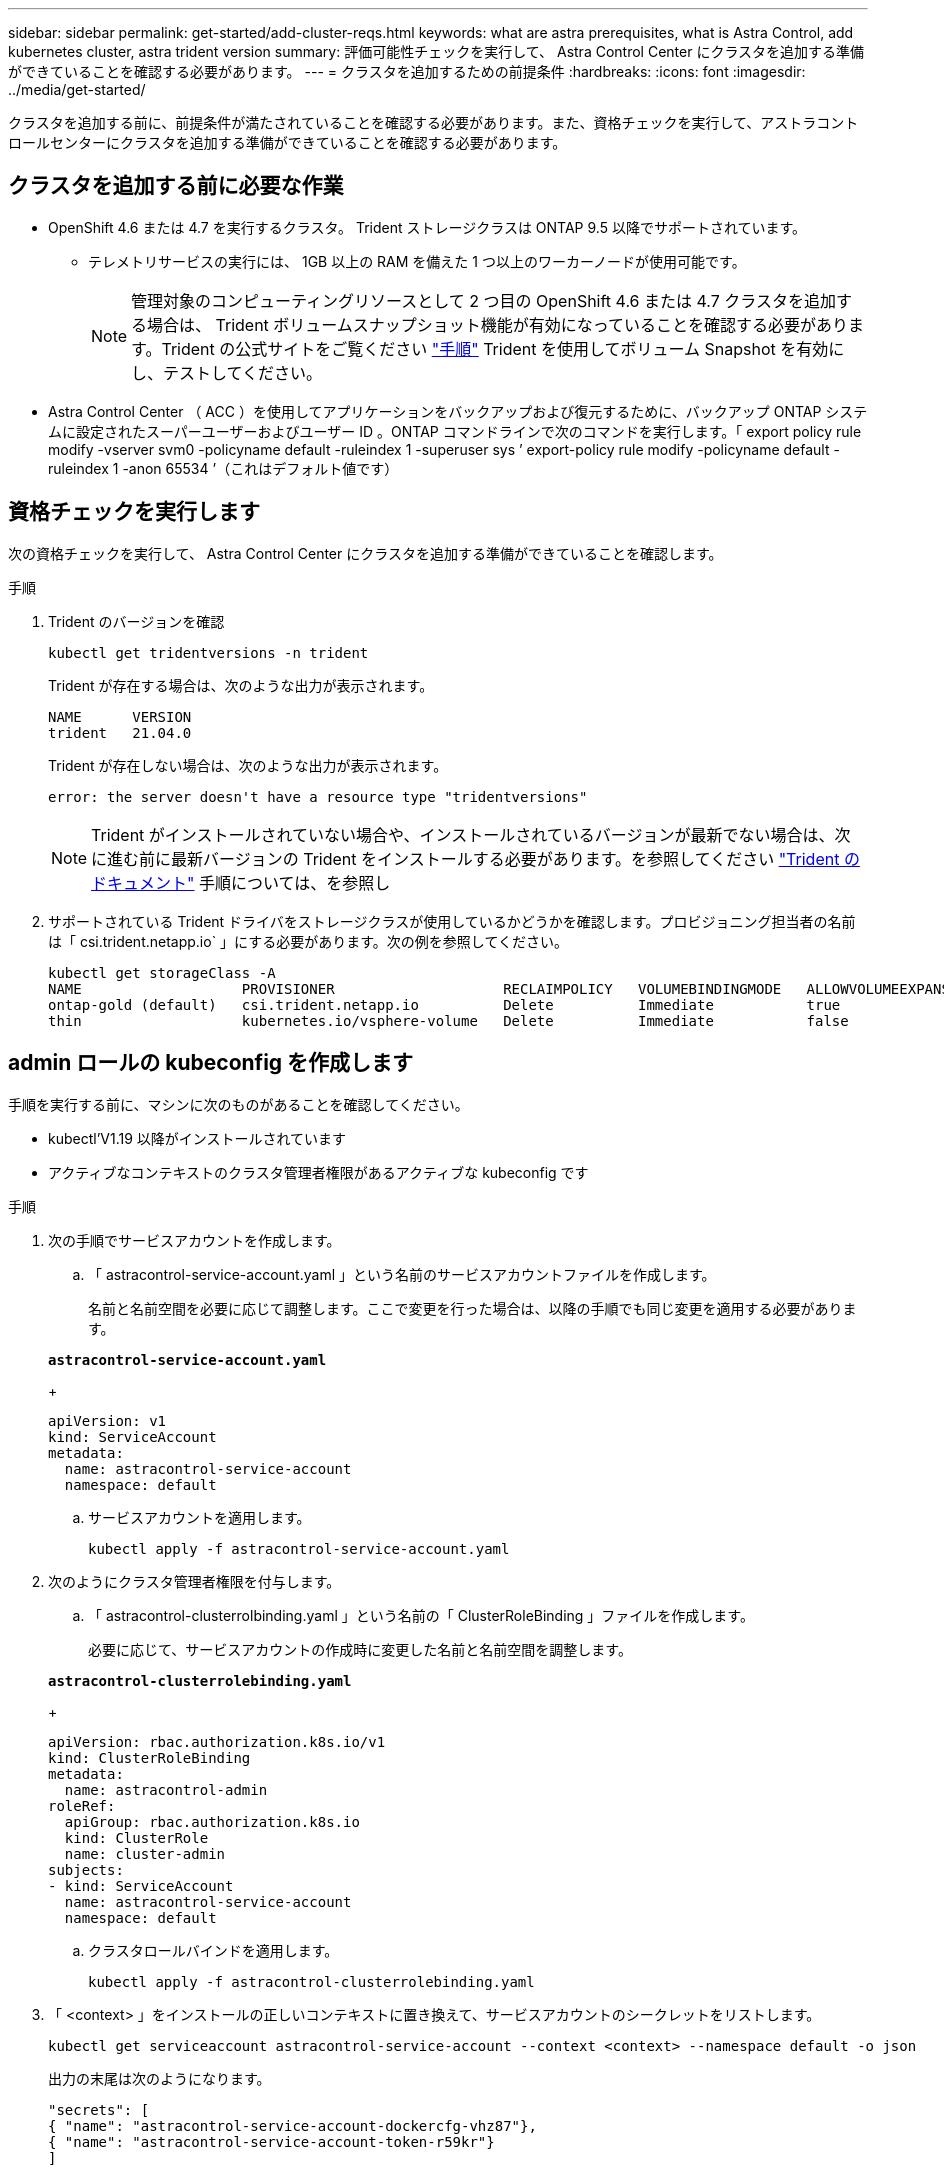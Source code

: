 ---
sidebar: sidebar 
permalink: get-started/add-cluster-reqs.html 
keywords: what are astra prerequisites, what is Astra Control, add kubernetes cluster, astra trident version 
summary: 評価可能性チェックを実行して、 Astra Control Center にクラスタを追加する準備ができていることを確認する必要があります。 
---
= クラスタを追加するための前提条件
:hardbreaks:
:icons: font
:imagesdir: ../media/get-started/


クラスタを追加する前に、前提条件が満たされていることを確認する必要があります。また、資格チェックを実行して、アストラコントロールセンターにクラスタを追加する準備ができていることを確認する必要があります。



== クラスタを追加する前に必要な作業

* OpenShift 4.6 または 4.7 を実行するクラスタ。 Trident ストレージクラスは ONTAP 9.5 以降でサポートされています。
+
** テレメトリサービスの実行には、 1GB 以上の RAM を備えた 1 つ以上のワーカーノードが使用可能です。
+

NOTE: 管理対象のコンピューティングリソースとして 2 つ目の OpenShift 4.6 または 4.7 クラスタを追加する場合は、 Trident ボリュームスナップショット機能が有効になっていることを確認する必要があります。Trident の公式サイトをご覧ください https://netapp-trident.readthedocs.io/en/stable-v21.04/kubernetes/operations/tasks/volumes/snapshots.html?highlight=volumesnapshot#on-demand-volume-snapshots["手順"^] Trident を使用してボリューム Snapshot を有効にし、テストしてください。



* Astra Control Center （ ACC ）を使用してアプリケーションをバックアップおよび復元するために、バックアップ ONTAP システムに設定されたスーパーユーザーおよびユーザー ID 。ONTAP コマンドラインで次のコマンドを実行します。「 export policy rule modify -vserver svm0 -policyname default -ruleindex 1 -superuser sys ’ export-policy rule modify -policyname default -ruleindex 1 -anon 65534 ’（これはデフォルト値です）




== 資格チェックを実行します

次の資格チェックを実行して、 Astra Control Center にクラスタを追加する準備ができていることを確認します。

.手順
. Trident のバージョンを確認
+
[listing]
----
kubectl get tridentversions -n trident
----
+
Trident が存在する場合は、次のような出力が表示されます。

+
[listing]
----
NAME      VERSION
trident   21.04.0
----
+
Trident が存在しない場合は、次のような出力が表示されます。

+
[listing]
----
error: the server doesn't have a resource type "tridentversions"
----
+

NOTE: Trident がインストールされていない場合や、インストールされているバージョンが最新でない場合は、次に進む前に最新バージョンの Trident をインストールする必要があります。を参照してください https://netapp-trident.readthedocs.io/en/latest/kubernetes/deploying/deploying.html#deploying-in-kubernetes["Trident のドキュメント"^] 手順については、を参照し

. サポートされている Trident ドライバをストレージクラスが使用しているかどうかを確認します。プロビジョニング担当者の名前は「 csi.trident.netapp.io` 」にする必要があります。次の例を参照してください。
+
[listing]
----
kubectl get storageClass -A
NAME                   PROVISIONER                    RECLAIMPOLICY   VOLUMEBINDINGMODE   ALLOWVOLUMEEXPANSION   AGE
ontap-gold (default)   csi.trident.netapp.io          Delete          Immediate           true                   5d23h
thin                   kubernetes.io/vsphere-volume   Delete          Immediate           false                  6d
----




== admin ロールの kubeconfig を作成します

手順を実行する前に、マシンに次のものがあることを確認してください。

* kubectl'V1.19 以降がインストールされています
* アクティブなコンテキストのクラスタ管理者権限があるアクティブな kubeconfig です


.手順
. 次の手順でサービスアカウントを作成します。
+
.. 「 astracontrol-service-account.yaml 」という名前のサービスアカウントファイルを作成します。
+
名前と名前空間を必要に応じて調整します。ここで変更を行った場合は、以降の手順でも同じ変更を適用する必要があります。

+
[source, subs="specialcharacters,quotes"]
----
*astracontrol-service-account.yaml*
----
+
[listing]
----
apiVersion: v1
kind: ServiceAccount
metadata:
  name: astracontrol-service-account
  namespace: default
----
.. サービスアカウントを適用します。
+
[listing]
----
kubectl apply -f astracontrol-service-account.yaml
----


. 次のようにクラスタ管理者権限を付与します。
+
.. 「 astracontrol-clusterrolbinding.yaml 」という名前の「 ClusterRoleBinding 」ファイルを作成します。
+
必要に応じて、サービスアカウントの作成時に変更した名前と名前空間を調整します。

+
[source, subs="specialcharacters,quotes"]
----
*astracontrol-clusterrolebinding.yaml*
----
+
[listing]
----
apiVersion: rbac.authorization.k8s.io/v1
kind: ClusterRoleBinding
metadata:
  name: astracontrol-admin
roleRef:
  apiGroup: rbac.authorization.k8s.io
  kind: ClusterRole
  name: cluster-admin
subjects:
- kind: ServiceAccount
  name: astracontrol-service-account
  namespace: default
----
.. クラスタロールバインドを適用します。
+
[listing]
----
kubectl apply -f astracontrol-clusterrolebinding.yaml
----


. 「 <context> 」をインストールの正しいコンテキストに置き換えて、サービスアカウントのシークレットをリストします。
+
[listing]
----
kubectl get serviceaccount astracontrol-service-account --context <context> --namespace default -o json
----
+
出力の末尾は次のようになります。

+
[listing]
----
"secrets": [
{ "name": "astracontrol-service-account-dockercfg-vhz87"},
{ "name": "astracontrol-service-account-token-r59kr"}
]
----
+
'ecsレット ' 配列内の各要素のインデックスは 0 から始まります上記の例では、「 astracontrol-service-account-dockercfg-vhz87 」のインデックスは 0 になり、「 astracontrol-service-account-token-r59kr 」のインデックスは 1 になります。出力で、 "token" という単語が含まれるサービスアカウント名のインデックスをメモしてください。

. 次のように kubeconfig を生成します。
+
.. 「 create-kubeconfig .sh` ファイル」を作成します。前の手順でメモしたトークン・インデックスが 0 でない場合は ' 次のスクリプトの先頭にあるトークン・インデックスの値を正しい値に置き換えます
+
[source, subs="specialcharacters,quotes"]
----
*create-kubeconfig.sh*
----
+
[listing]
----
# Update these to match your environment. Replace the value for TOKEN_INDEX from
# the output in the previous step if it was not 0. If you didn't change anything
# else above, don't change anything else here.

SERVICE_ACCOUNT_NAME=astracontrol-service-account
NAMESPACE=default
NEW_CONTEXT=astracontrol
KUBECONFIG_FILE='kubeconfig-sa'
TOKEN_INDEX=0

CONTEXT=$(kubectl config current-context)

SECRET_NAME=$(kubectl get serviceaccount ${SERVICE_ACCOUNT_NAME} \
  --context ${CONTEXT} \
  --namespace ${NAMESPACE} \
  -o jsonpath='{.secrets[TOKEN_INDEX].name}')
TOKEN_DATA=$(kubectl get secret ${SECRET_NAME} \
  --context ${CONTEXT} \
  --namespace ${NAMESPACE} \
  -o jsonpath='{.data.token}')

TOKEN=$(echo ${TOKEN_DATA} | base64 -d)

# Create dedicated kubeconfig
# Create a full copy
kubectl config view --raw > ${KUBECONFIG_FILE}.full.tmp

# Switch working context to correct context
kubectl --kubeconfig ${KUBECONFIG_FILE}.full.tmp config use-context ${CONTEXT}

# Minify
kubectl --kubeconfig ${KUBECONFIG_FILE}.full.tmp \
  config view --flatten --minify > ${KUBECONFIG_FILE}.tmp

# Rename context
kubectl config --kubeconfig ${KUBECONFIG_FILE}.tmp \
  rename-context ${CONTEXT} ${NEW_CONTEXT}

# Create token user
kubectl config --kubeconfig ${KUBECONFIG_FILE}.tmp \
  set-credentials ${CONTEXT}-${NAMESPACE}-token-user \
  --token ${TOKEN}

# Set context to use token user
kubectl config --kubeconfig ${KUBECONFIG_FILE}.tmp \
  set-context ${NEW_CONTEXT} --user ${CONTEXT}-${NAMESPACE}-token-user

# Set context to correct namespace
kubectl config --kubeconfig ${KUBECONFIG_FILE}.tmp \
  set-context ${NEW_CONTEXT} --namespace ${NAMESPACE}

# Flatten/minify kubeconfig
kubectl config --kubeconfig ${KUBECONFIG_FILE}.tmp \
  view --flatten --minify > ${KUBECONFIG_FILE}

# Remove tmp
rm ${KUBECONFIG_FILE}.full.tmp
rm ${KUBECONFIG_FILE}.tmp
----
.. コマンドをソースにし、 Kubernetes クラスタに適用します。
+
[listing]
----
source create-kubeconfig.sh
----


. （ * オプション * ）クラスタにわかりやすい名前にコベ econfig の名前を変更します。クラスタのクレデンシャルを保護します。
+
[listing]
----
chmod 700 create-kubeconfig.sh
mv kubeconfig-sa.txt YOUR_CLUSTER_NAME_kubeconfig
----




== 次の手順

前提条件が満たされていることを確認したら、次は準備ができています link:setup_overview.html["クラスタを追加"^]。

[discrete]
== 詳細については、こちらをご覧ください

* https://netapp-trident.readthedocs.io/en/latest/frequently_asked_questions.html["Trident のドキュメント"^]
* https://docs.netapp.com/us-en/astra-automation-2108/index.html["Astra API を使用"^]

